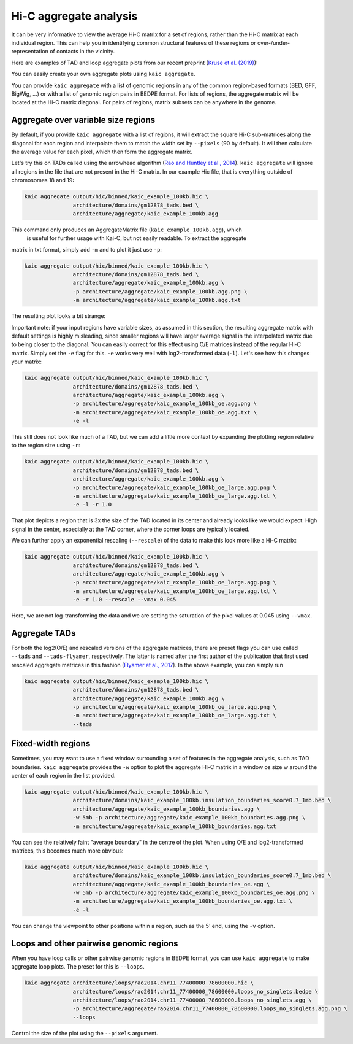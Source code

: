 .. _kaic-aggregate:


#######################
Hi-C aggregate analysis
#######################

It can be very informative to view the average Hi-C matrix for a set of regions, rather
than the Hi-C matrix at each individual region. This can help you in identifying common
structural features of these regions or over-/under-representation of contacts in the
vicinity.

Here are examples of TAD and loop aggregate plots from our recent preprint
(`Kruse et al. (2019) <https://www.biorxiv.org/content/10.1101/523712v1>`_):

.. image:: images/aggregate_examples_biorxiv.png

You can easily create your own aggregate plots using ``kaic aggregate``.

.. argparse::
   :module: kaic.commands.kaic_commands
   :func: aggregate_parser
   :prog: kaic aggregate
   :nodescription:

You can provide ``kaic aggregate`` with a list of genomic regions in any of the common
region-based formats (BED, GFF, BigWig, ...) or with a list of genomic region pairs in
BEDPE format. For lists of regions, the aggregate matrix will be located at the Hi-C
matrix diagonal. For pairs of regions, matrix subsets can be anywhere in the genome.

************************************
Aggregate over variable size regions
************************************

By default, if you provide ``kaic aggregate`` with a list of regions, it will extract
the square Hi-C sub-matrices along the diagonal for each region and interpolate them
to match the width set by ``--pixels`` (90 by default). It will then calculate the
average value for each pixel, which then form the aggregate matrix.

Let's try this on TADs called using the arrowhead algorithm (`Rao and Huntley et al.,
2014 <http://dx.doi.org/10.1016/j.cell.2014.11.021>`_). ``kaic aggregate`` will ignore
all regions in the file that are not present in the Hi-C matrix. In our example Hic file,
that is everything outside of chromosomes 18 and 19:

.. code::

    kaic aggregate output/hic/binned/kaic_example_100kb.hic \
                   architecture/domains/gm12878_tads.bed \
                   architecture/aggregate/kaic_example_100kb.agg

This command only produces an AggregateMatrix file (``kaic_example_100kb.agg``), which
 is useful for further usage with Kai-C, but not easily readable. To extract the aggregate
matrix in txt format, simply add ``-m`` and to plot it just use ``-p``:

.. code::

    kaic aggregate output/hic/binned/kaic_example_100kb.hic \
                   architecture/domains/gm12878_tads.bed \
                   architecture/aggregate/kaic_example_100kb.agg \
                   -p architecture/aggregate/kaic_example_100kb.agg.png \
                   -m architecture/aggregate/kaic_example_100kb.agg.txt

The resulting plot looks a bit strange:

.. image:: images/kaic_example_100kb.agg.png


Important note: if your input regions have variable sizes, as assumed in this section,
the resulting aggregate matrix with default settings is highly misleading, since smaller
regions will have larger average signal in the interpolated matrix due to being closer to
the diagonal. You can easily correct for this effect using O/E matrices instead of the
regular Hi-C matrix. Simply set the ``-e`` flag for this. ``-e`` works very well with
log2-transformed data (``-l``). Let's see how this changes your matrix:

.. code::

    kaic aggregate output/hic/binned/kaic_example_100kb.hic \
                   architecture/domains/gm12878_tads.bed \
                   architecture/aggregate/kaic_example_100kb.agg \
                   -p architecture/aggregate/kaic_example_100kb_oe.agg.png \
                   -m architecture/aggregate/kaic_example_100kb_oe.agg.txt \
                   -e -l

.. image:: images/kaic_example_100kb_oe.agg.png

This still does not look like much of a TAD, but we can add a little more context by
expanding the plotting region relative to the region size using ``-r``:

.. code::

    kaic aggregate output/hic/binned/kaic_example_100kb.hic \
                   architecture/domains/gm12878_tads.bed \
                   architecture/aggregate/kaic_example_100kb.agg \
                   -p architecture/aggregate/kaic_example_100kb_oe_large.agg.png \
                   -m architecture/aggregate/kaic_example_100kb_oe_large.agg.txt \
                   -e -l -r 1.0

.. image:: images/kaic_example_100kb_oe_large.agg.png


That plot depicts a region that is 3x the size of the TAD located in its center and
already looks like we would expect: High signal in the center, especially at the TAD
corner, where the corner loops are typically located.

We can further apply an exponential rescaling (``--rescale``) of the data to make this
look more like a Hi-C matrix:

.. code::

    kaic aggregate output/hic/binned/kaic_example_100kb.hic \
                   architecture/domains/gm12878_tads.bed \
                   architecture/aggregate/kaic_example_100kb.agg \
                   -p architecture/aggregate/kaic_example_100kb_oe_large.agg.png \
                   -m architecture/aggregate/kaic_example_100kb_oe_large.agg.txt \
                   -e -r 1.0 --rescale --vmax 0.045

.. image:: images/kaic_example_100kb_oe_large_res.agg.png

Here, we are not log-transforming the data and we are setting the saturation of the
pixel values at 0.045 using ``--vmax``.


**************
Aggregate TADs
**************

For both the log2(O/E) and rescaled versions of the aggregate matrices, there are
preset flags you can use called ``--tads`` and ``--tads-flyamer``, respectively. The
latter is named after the first author of the publication that first used rescaled
aggregate matrices in this fashion
(`Flyamer et al., 2017 <http://www.nature.com/doifinder/10.1038/nature21711>`_). In
the above example, you can simply run

.. code::

    kaic aggregate output/hic/binned/kaic_example_100kb.hic \
                   architecture/domains/gm12878_tads.bed \
                   architecture/aggregate/kaic_example_100kb.agg \
                   -p architecture/aggregate/kaic_example_100kb_oe_large.agg.png \
                   -m architecture/aggregate/kaic_example_100kb_oe_large.agg.txt \
                   --tads


*******************
Fixed-width regions
*******************

Sometimes, you may want to use a fixed window surrounding a set of features in the
aggregate analysis, such as TAD boundaries. ``kaic aggregate`` provides the ``-w``
option to plot the aggregate Hi-C matrix in a window os size w around the center
of each region in the list provided.

.. code::

    kaic aggregate output/hic/binned/kaic_example_100kb.hic \
                   architecture/domains/kaic_example_100kb.insulation_boundaries_score0.7_1mb.bed \
                   architecture/aggregate/kaic_example_100kb_boundaries.agg \
                   -w 5mb -p architecture/aggregate/kaic_example_100kb_boundaries.agg.png \
                   -m architecture/aggregate/kaic_example_100kb_boundaries.agg.txt

.. image:: images/kaic_example_100kb_boundaries.agg.png


You can see the relatively faint "average boundary" in the centre of the plot. When using
O/E and log2-transformed matrices, this becomes much more obvious:

.. code::

    kaic aggregate output/hic/binned/kaic_example_100kb.hic \
                   architecture/domains/kaic_example_100kb.insulation_boundaries_score0.7_1mb.bed \
                   architecture/aggregate/kaic_example_100kb_boundaries_oe.agg \
                   -w 5mb -p architecture/aggregate/kaic_example_100kb_boundaries_oe.agg.png \
                   -m architecture/aggregate/kaic_example_100kb_boundaries_oe.agg.txt \
                   -e -l

.. image:: images/kaic_example_100kb_boundaries_oe.agg.png


You can change the viewpoint to other positions within a region, such as the 5' end,
using the ``-v`` option.


****************************************
Loops and other pairwise genomic regions
****************************************

When you have loop calls or other pairwise genomic regions in BEDPE format, you can use
``kaic aggregate`` to make aggregate loop plots. The preset for this is ``--loops``.

.. code::

    kaic aggregate architecture/loops/rao2014.chr11_77400000_78600000.hic \
                   architecture/loops/rao2014.chr11_77400000_78600000.loops_no_singlets.bedpe \
                   architecture/loops/rao2014.chr11_77400000_78600000.loops_no_singlets.agg \
                   -p architecture/aggregate/rao2014.chr11_77400000_78600000.loops_no_singlets.agg.png \
                   --loops

.. image:: images/rao2014.chr11_77400000_78600000.loops_no_singlets.agg.png

Control the size of the plot using the ``--pixels`` argument.